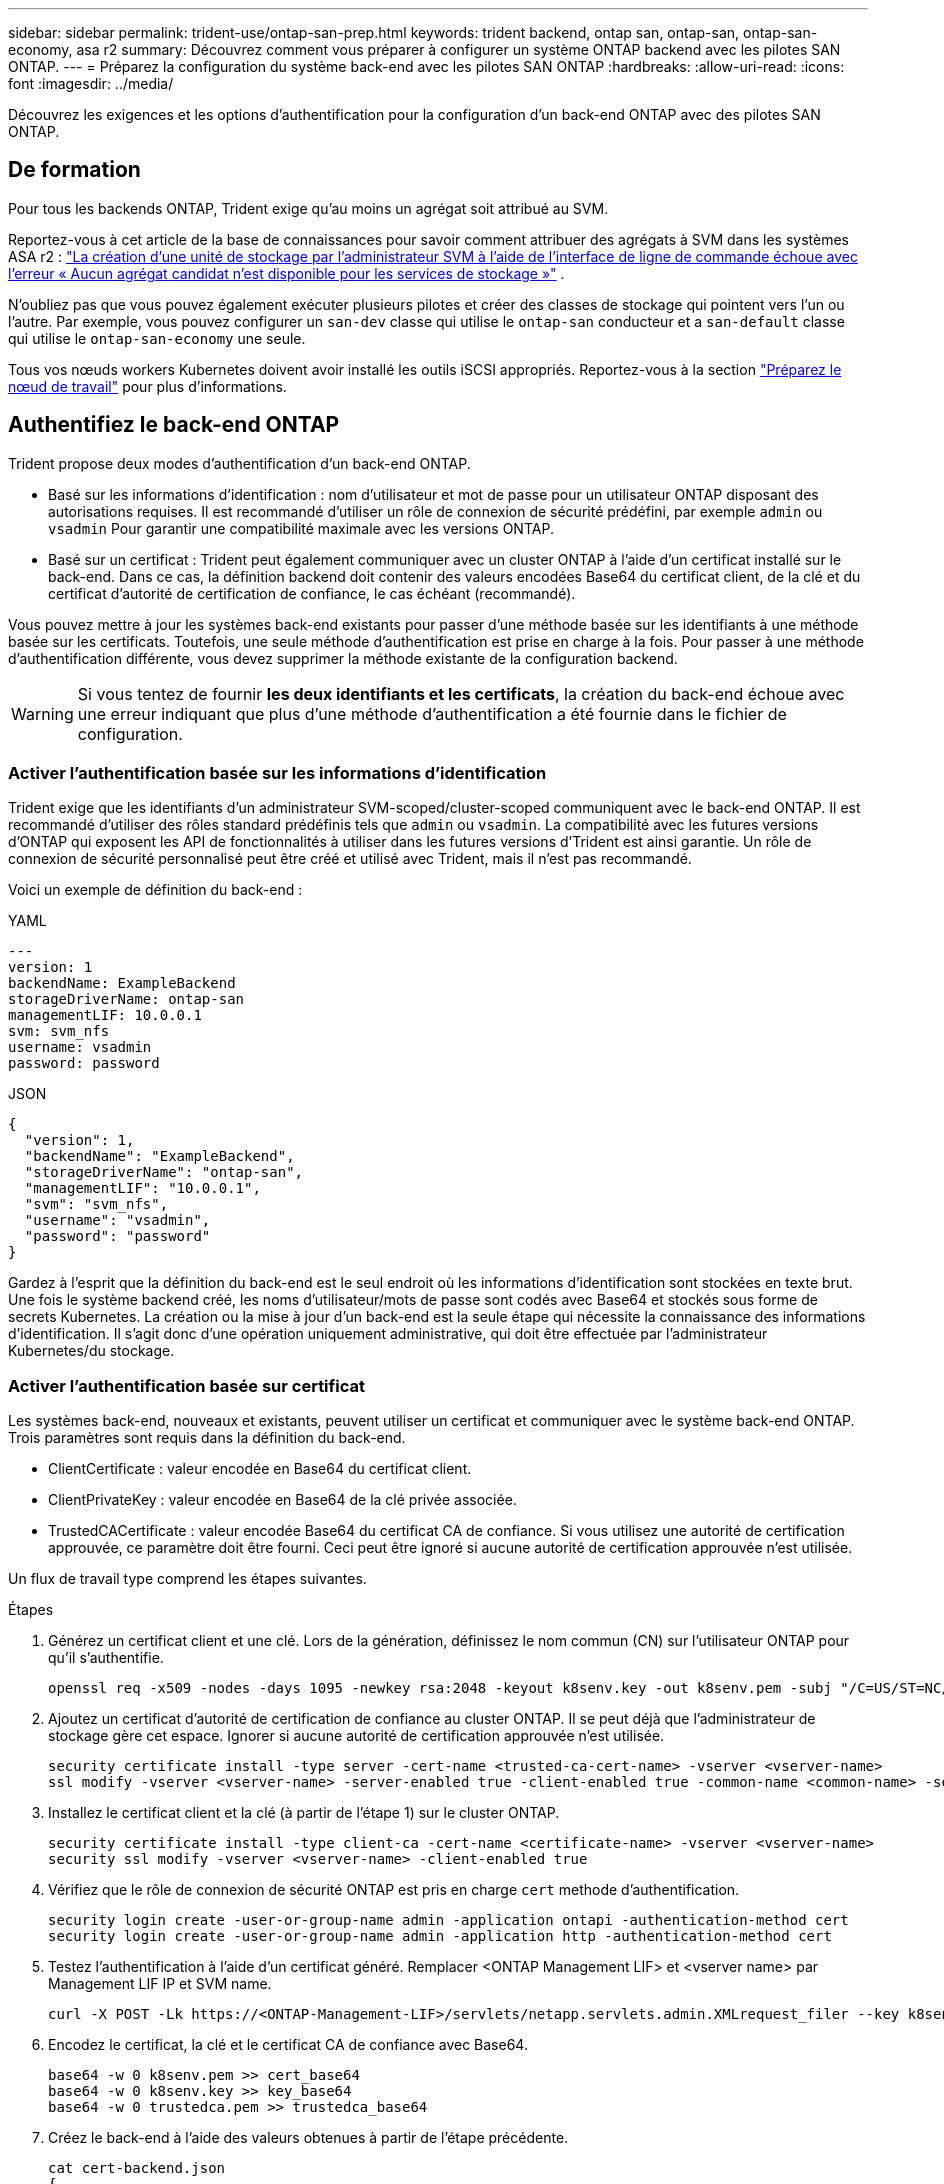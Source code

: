 ---
sidebar: sidebar 
permalink: trident-use/ontap-san-prep.html 
keywords: trident backend, ontap san, ontap-san, ontap-san-economy, asa r2 
summary: Découvrez comment vous préparer à configurer un système ONTAP backend avec les pilotes SAN ONTAP. 
---
= Préparez la configuration du système back-end avec les pilotes SAN ONTAP
:hardbreaks:
:allow-uri-read: 
:icons: font
:imagesdir: ../media/


[role="lead"]
Découvrez les exigences et les options d'authentification pour la configuration d'un back-end ONTAP avec des pilotes SAN ONTAP.



== De formation

Pour tous les backends ONTAP, Trident exige qu'au moins un agrégat soit attribué au SVM.

Reportez-vous à cet article de la base de connaissances pour savoir comment attribuer des agrégats à SVM dans les systèmes ASA r2 : link:https://kb.netapp.com/on-prem/ASAr2/ASAr2_KBs/su_create_by_SVM_admin_using_CLI_fails_with_error_No_candidate_aggregates_are_available_for_storage_services["La création d'une unité de stockage par l'administrateur SVM à l'aide de l'interface de ligne de commande échoue avec l'erreur « Aucun agrégat candidat n'est disponible pour les services de stockage »"^] .

N'oubliez pas que vous pouvez également exécuter plusieurs pilotes et créer des classes de stockage qui pointent vers l'un ou l'autre. Par exemple, vous pouvez configurer un `san-dev` classe qui utilise le `ontap-san` conducteur et a `san-default` classe qui utilise le `ontap-san-economy` une seule.

Tous vos nœuds workers Kubernetes doivent avoir installé les outils iSCSI appropriés. Reportez-vous à la section link:worker-node-prep.html["Préparez le nœud de travail"] pour plus d'informations.



== Authentifiez le back-end ONTAP

Trident propose deux modes d'authentification d'un back-end ONTAP.

* Basé sur les informations d'identification : nom d'utilisateur et mot de passe pour un utilisateur ONTAP disposant des autorisations requises. Il est recommandé d'utiliser un rôle de connexion de sécurité prédéfini, par exemple `admin` ou `vsadmin` Pour garantir une compatibilité maximale avec les versions ONTAP.
* Basé sur un certificat : Trident peut également communiquer avec un cluster ONTAP à l'aide d'un certificat installé sur le back-end. Dans ce cas, la définition backend doit contenir des valeurs encodées Base64 du certificat client, de la clé et du certificat d'autorité de certification de confiance, le cas échéant (recommandé).


Vous pouvez mettre à jour les systèmes back-end existants pour passer d'une méthode basée sur les identifiants à une méthode basée sur les certificats. Toutefois, une seule méthode d'authentification est prise en charge à la fois. Pour passer à une méthode d'authentification différente, vous devez supprimer la méthode existante de la configuration backend.


WARNING: Si vous tentez de fournir *les deux identifiants et les certificats*, la création du back-end échoue avec une erreur indiquant que plus d'une méthode d'authentification a été fournie dans le fichier de configuration.



=== Activer l'authentification basée sur les informations d'identification

Trident exige que les identifiants d'un administrateur SVM-scoped/cluster-scoped communiquent avec le back-end ONTAP. Il est recommandé d'utiliser des rôles standard prédéfinis tels que `admin` ou `vsadmin`. La compatibilité avec les futures versions d'ONTAP qui exposent les API de fonctionnalités à utiliser dans les futures versions d'Trident est ainsi garantie. Un rôle de connexion de sécurité personnalisé peut être créé et utilisé avec Trident, mais il n'est pas recommandé.

Voici un exemple de définition du back-end :

[role="tabbed-block"]
====
.YAML
--
[source, yaml]
----
---
version: 1
backendName: ExampleBackend
storageDriverName: ontap-san
managementLIF: 10.0.0.1
svm: svm_nfs
username: vsadmin
password: password
----
--
.JSON
--
[source, json]
----
{
  "version": 1,
  "backendName": "ExampleBackend",
  "storageDriverName": "ontap-san",
  "managementLIF": "10.0.0.1",
  "svm": "svm_nfs",
  "username": "vsadmin",
  "password": "password"
}

----
--
====
Gardez à l'esprit que la définition du back-end est le seul endroit où les informations d'identification sont stockées en texte brut. Une fois le système backend créé, les noms d'utilisateur/mots de passe sont codés avec Base64 et stockés sous forme de secrets Kubernetes. La création ou la mise à jour d'un back-end est la seule étape qui nécessite la connaissance des informations d'identification. Il s'agit donc d'une opération uniquement administrative, qui doit être effectuée par l'administrateur Kubernetes/du stockage.



=== Activer l'authentification basée sur certificat

Les systèmes back-end, nouveaux et existants, peuvent utiliser un certificat et communiquer avec le système back-end ONTAP. Trois paramètres sont requis dans la définition du back-end.

* ClientCertificate : valeur encodée en Base64 du certificat client.
* ClientPrivateKey : valeur encodée en Base64 de la clé privée associée.
* TrustedCACertificate : valeur encodée Base64 du certificat CA de confiance. Si vous utilisez une autorité de certification approuvée, ce paramètre doit être fourni. Ceci peut être ignoré si aucune autorité de certification approuvée n'est utilisée.


Un flux de travail type comprend les étapes suivantes.

.Étapes
. Générez un certificat client et une clé. Lors de la génération, définissez le nom commun (CN) sur l'utilisateur ONTAP pour qu'il s'authentifie.
+
[listing]
----
openssl req -x509 -nodes -days 1095 -newkey rsa:2048 -keyout k8senv.key -out k8senv.pem -subj "/C=US/ST=NC/L=RTP/O=NetApp/CN=admin"
----
. Ajoutez un certificat d'autorité de certification de confiance au cluster ONTAP. Il se peut déjà que l'administrateur de stockage gère cet espace. Ignorer si aucune autorité de certification approuvée n'est utilisée.
+
[listing]
----
security certificate install -type server -cert-name <trusted-ca-cert-name> -vserver <vserver-name>
ssl modify -vserver <vserver-name> -server-enabled true -client-enabled true -common-name <common-name> -serial <SN-from-trusted-CA-cert> -ca <cert-authority>
----
. Installez le certificat client et la clé (à partir de l'étape 1) sur le cluster ONTAP.
+
[listing]
----
security certificate install -type client-ca -cert-name <certificate-name> -vserver <vserver-name>
security ssl modify -vserver <vserver-name> -client-enabled true
----
. Vérifiez que le rôle de connexion de sécurité ONTAP est pris en charge `cert` methode d'authentification.
+
[listing]
----
security login create -user-or-group-name admin -application ontapi -authentication-method cert
security login create -user-or-group-name admin -application http -authentication-method cert
----
. Testez l'authentification à l'aide d'un certificat généré. Remplacer <ONTAP Management LIF> et <vserver name> par Management LIF IP et SVM name.
+
[listing]
----
curl -X POST -Lk https://<ONTAP-Management-LIF>/servlets/netapp.servlets.admin.XMLrequest_filer --key k8senv.key --cert ~/k8senv.pem -d '<?xml version="1.0" encoding="UTF-8"?><netapp xmlns="http://www.netapp.com/filer/admin" version="1.21" vfiler="<vserver-name>"><vserver-get></vserver-get></netapp>'
----
. Encodez le certificat, la clé et le certificat CA de confiance avec Base64.
+
[listing]
----
base64 -w 0 k8senv.pem >> cert_base64
base64 -w 0 k8senv.key >> key_base64
base64 -w 0 trustedca.pem >> trustedca_base64
----
. Créez le back-end à l'aide des valeurs obtenues à partir de l'étape précédente.
+
[listing]
----
cat cert-backend.json
{
"version": 1,
"storageDriverName": "ontap-san",
"backendName": "SanBackend",
"managementLIF": "1.2.3.4",
"svm": "vserver_test",
"clientCertificate": "Faaaakkkkeeee...Vaaalllluuuueeee",
"clientPrivateKey": "LS0tFaKE...0VaLuES0tLS0K",
"trustedCACertificate": "QNFinfO...SiqOyN",
"storagePrefix": "myPrefix_"
}

tridentctl create backend -f cert-backend.json -n trident
+------------+----------------+--------------------------------------+--------+---------+
|    NAME    | STORAGE DRIVER |                 UUID                 | STATE  | VOLUMES |
+------------+----------------+--------------------------------------+--------+---------+
| SanBackend | ontap-san      | 586b1cd5-8cf8-428d-a76c-2872713612c1 | online |       0 |
+------------+----------------+--------------------------------------+--------+---------+
----




=== Mettre à jour les méthodes d'authentification ou faire pivoter les informations d'identification

Vous pouvez mettre à jour un back-end existant pour utiliser une méthode d'authentification différente ou pour faire pivoter leurs informations d'identification. Cela fonctionne de deux manières : les systèmes back-end qui utilisent le nom d'utilisateur/mot de passe peuvent être mis à jour pour utiliser des certificats ; les systèmes back-end qui utilisent des certificats peuvent être mis à jour en fonction du nom d'utilisateur/mot de passe. Pour ce faire, vous devez supprimer la méthode d'authentification existante et ajouter la nouvelle méthode d'authentification. Utilisez ensuite le fichier backend.json mis à jour contenant les paramètres requis à exécuter `tridentctl backend update`.

[listing]
----
cat cert-backend-updated.json
{
"version": 1,
"storageDriverName": "ontap-san",
"backendName": "SanBackend",
"managementLIF": "1.2.3.4",
"svm": "vserver_test",
"username": "vsadmin",
"password": "password",
"storagePrefix": "myPrefix_"
}

#Update backend with tridentctl
tridentctl update backend SanBackend -f cert-backend-updated.json -n trident
+------------+----------------+--------------------------------------+--------+---------+
|    NAME    | STORAGE DRIVER |                 UUID                 | STATE  | VOLUMES |
+------------+----------------+--------------------------------------+--------+---------+
| SanBackend | ontap-san      | 586b1cd5-8cf8-428d-a76c-2872713612c1 | online |       9 |
+------------+----------------+--------------------------------------+--------+---------+
----

NOTE: Lors de la rotation des mots de passe, l'administrateur du stockage doit d'abord mettre à jour le mot de passe de l'utilisateur sur ONTAP. Cette opération est suivie d'une mise à jour du back-end. Lors de la rotation de certificats, plusieurs certificats peuvent être ajoutés à l'utilisateur. Le back-end est ensuite mis à jour pour utiliser le nouveau certificat, en suivant lequel l'ancien certificat peut être supprimé du cluster ONTAP.

La mise à jour d'un back-end n'interrompt pas l'accès aux volumes qui ont déjà été créés, et n'a aucun impact sur les connexions de volume effectuées après. Une mise à jour back-end réussie indique que Trident peut communiquer avec le back-end ONTAP et gérer les futures opérations de volume.



=== Créez un rôle ONTAP personnalisé pour Trident

Vous pouvez créer un rôle de cluster ONTAP avec une Privileges minimale afin de ne pas avoir à utiliser le rôle ONTAP admin pour effectuer des opérations dans Trident. Lorsque vous incluez le nom d'utilisateur dans une configuration Trident backend, Trident utilise le rôle de cluster ONTAP que vous avez créé pour effectuer les opérations.

Pour plus d'informations sur la création de rôles personnalisés Trident, reportez-vous à la sectionlink:https://github.com/NetApp/trident/tree/master/contrib/ontap/trident_role["Générateur de rôle personnalisé Trident"].

[role="tabbed-block"]
====
.Utilisation de l'interface de ligne de commandes ONTAP
--
. Créez un rôle à l'aide de la commande suivante :
+
`security login role create <role_name\> -cmddirname "command" -access all –vserver <svm_name\>`

. Créez un nom d'utilisateur pour l'utilisateur Trident :
+
`security login create -username <user_name\> -application ontapi -authmethod <password\> -role <name_of_role_in_step_1\> –vserver <svm_name\> -comment "user_description"`

. Mapper le rôle à l'utilisateur :
+
`security login modify username <user_name\> –vserver <svm_name\> -role <role_name\> -application ontapi -application console -authmethod <password\>`



--
.À l'aide de System Manager
--
Dans ONTAP System Manager, effectuez les opérations suivantes :

. *Créer un rôle personnalisé* :
+
.. Pour créer un rôle personnalisé au niveau du cluster, sélectionnez *Cluster > Paramètres*.
+
(Ou) pour créer un rôle personnalisé au niveau du SVM, sélectionner *stockage > Storage VM > >> Paramètres > `required SVM` utilisateurs et rôles*.

.. Sélectionnez l'icône de flèche (*->*) en regard de *utilisateurs et rôles*.
.. Sélectionnez *+Ajouter* sous *rôles*.
.. Définissez les règles du rôle et cliquez sur *Enregistrer*.


. *Mapper le rôle à l'utilisateur Trident*: + effectuez les étapes suivantes sur la page *utilisateurs et rôles* :
+
.. Sélectionnez Ajouter l'icône *+* sous *utilisateurs*.
.. Sélectionnez le nom d'utilisateur requis et sélectionnez un rôle dans le menu déroulant pour *role*.
.. Cliquez sur *Enregistrer*.




--
====
Pour plus d'informations, reportez-vous aux pages suivantes :

* link:https://kb.netapp.com/on-prem/ontap/Ontap_OS/OS-KBs/FAQ__Custom_roles_for_administration_of_ONTAP["Rôles personnalisés pour l'administration de ONTAP"^] ou link:https://docs.netapp.com/us-en/ontap/authentication/define-custom-roles-task.html["Définissez des rôles personnalisés"^]
* link:https://docs.netapp.com/us-en/ontap-automation/rest/rbac_roles_users.html#rest-api["Travaillez avec les rôles et les utilisateurs"^]




== Authentifier les connexions avec le protocole CHAP bidirectionnel

Trident peut authentifier les sessions iSCSI avec le protocole CHAP bidirectionnel pour les `ontap-san` pilotes et `ontap-san-economy`. Pour ce faire, vous devez activer `useCHAP` l'option dans votre définition de back-end. Lorsque ce paramètre est défini sur `true`, Trident configure la sécurité initiateur par défaut du SVM sur CHAP bidirectionnel et définit le nom d'utilisateur et les secrets à partir du fichier back-end. NetApp recommande d'utiliser le protocole CHAP bidirectionnel pour l'authentification des connexions. Voir l'exemple de configuration suivant :

[source, yaml]
----
---
version: 1
storageDriverName: ontap-san
backendName: ontap_san_chap
managementLIF: 192.168.0.135
svm: ontap_iscsi_svm
useCHAP: true
username: vsadmin
password: password
chapInitiatorSecret: cl9qxIm36DKyawxy
chapTargetInitiatorSecret: rqxigXgkesIpwxyz
chapTargetUsername: iJF4heBRT0TCwxyz
chapUsername: uh2aNCLSd6cNwxyz
----

WARNING: Le `useCHAP` Paramètre est une option booléenne qui ne peut être configurée qu'une seule fois. Elle est définie sur FALSE par défaut. Une fois la valeur true définie, vous ne pouvez pas la définir sur false.

En plus de `useCHAP=true`, le `chapInitiatorSecret`, `chapTargetInitiatorSecret`, `chapTargetUsername`, et `chapUsername` les champs doivent être inclus dans la définition back-end. Les secrets peuvent être modifiés après la création d'un back-end en cours d'exécution `tridentctl update`.



=== Comment cela fonctionne

En définissant la `useCHAP` valeur sur true, l'administrateur du stockage demande à Trident de configurer CHAP sur le back-end de stockage. Ceci inclut les éléments suivants :

* Configuration du protocole CHAP sur le SVM :
+
** Si le type de sécurité initiateur par défaut du SVM est none (défini par défaut) *et* il n'y a pas de LUN préexistantes déjà présentes dans le volume, Trident définit le type de sécurité par défaut sur `CHAP` et passe à la configuration de l'initiateur CHAP et du nom d'utilisateur et des secrets cible.
** Si le SVM contient des LUN, Trident n'activera pas CHAP sur le SVM. Cela garantit que l'accès aux LUNs déjà présentes sur le SVM n'est pas restreint.


* Configuration de l'initiateur CHAP et du nom d'utilisateur cible et des secrets ; ces options doivent être spécifiées dans la configuration backend (comme indiqué ci-dessus).


Une fois le back-end créé, Trident crée un code CRD correspondant `tridentbackend` et stocke les secrets CHAP et les noms d'utilisateur comme secrets Kubernetes. Tous les volumes persistants créés par Trident sur ce back-end seront montés et rattachés via CHAP.



=== Rotation des identifiants et mise à jour des systèmes back-end

Vous pouvez mettre à jour les informations d'identification CHAP en mettant à jour les paramètres CHAP dans le `backend.json` fichier. Cela nécessitera la mise à jour des secrets CHAP et l'utilisation de `tridentctl update` pour refléter ces modifications.


WARNING: Lors de la mise à jour des secrets CHAP pour un backend, vous devez utiliser `tridentctl` pour mettre à jour le backend. Ne mettez pas à jour les informations d'identification sur le cluster de stockage via l'interface de ligne de commande ONTAP ou ONTAP System Manager, car Trident ne pourra pas récupérer ces modifications.

[listing]
----
cat backend-san.json
{
    "version": 1,
    "storageDriverName": "ontap-san",
    "backendName": "ontap_san_chap",
    "managementLIF": "192.168.0.135",
    "svm": "ontap_iscsi_svm",
    "useCHAP": true,
    "username": "vsadmin",
    "password": "password",
    "chapInitiatorSecret": "cl9qxUpDaTeD",
    "chapTargetInitiatorSecret": "rqxigXgkeUpDaTeD",
    "chapTargetUsername": "iJF4heBRT0TCwxyz",
    "chapUsername": "uh2aNCLSd6cNwxyz",
}

./tridentctl update backend ontap_san_chap -f backend-san.json -n trident
+----------------+----------------+--------------------------------------+--------+---------+
|   NAME         | STORAGE DRIVER |                 UUID                 | STATE  | VOLUMES |
+----------------+----------------+--------------------------------------+--------+---------+
| ontap_san_chap | ontap-san      | aa458f3b-ad2d-4378-8a33-1a472ffbeb5c | online |       7 |
+----------------+----------------+--------------------------------------+--------+---------+
----
Les connexions existantes ne seront pas affectées ; elles continueront à rester actives si les informations d'identification sont mises à jour par Trident sur le SVM. Les nouvelles connexions utilisent les informations d'identification mises à jour et les connexions existantes restent actives. La déconnexion et la reconnexion des anciens volumes persistants se traduront par l'utilisation des identifiants mis à jour.
